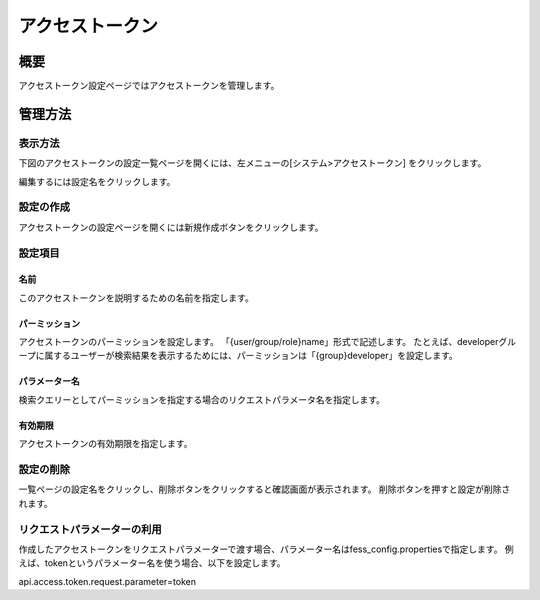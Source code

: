 ============
アクセストークン
============

概要
========

アクセストークン設定ページではアクセストークンを管理します。

管理方法
========

表示方法
--------

下図のアクセストークンの設定一覧ページを開くには、左メニューの[システム>アクセストークン] をクリックします。

|image0|

編集するには設定名をクリックします。

設定の作成
----------

アクセストークンの設定ページを開くには新規作成ボタンをクリックします。

|image1|

設定項目
--------

名前
::::

このアクセストークンを説明するための名前を指定します。

パーミッション
::::

アクセストークンのパーミッションを設定します。
「{user/group/role}name」形式で記述します。
たとえば、developerグループに属するユーザーが検索結果を表示するためには、パーミッションは「{group}developer」を設定します。

パラメーター名
:::::

検索クエリーとしてパーミッションを指定する場合のリクエストパラメータ名を指定します。

有効期限
::::::

アクセストークンの有効期限を指定します。

設定の削除
--------------------

一覧ページの設定名をクリックし、削除ボタンをクリックすると確認画面が表示されます。
削除ボタンを押すと設定が削除されます。

リクエストパラメーターの利用
--------------------

作成したアクセストークンをリクエストパラメーターで渡す場合、パラメーター名はfess_config.propertiesで指定します。
例えば、tokenというパラメーター名を使う場合、以下を設定します。

::

api.access.token.request.parameter=token


.. |image0| image:: ../../../resources/images/ja/13.4/admin/accesstoken-1.png
.. |image1| image:: ../../../resources/images/ja/13.4/admin/accesstoken-2.png
